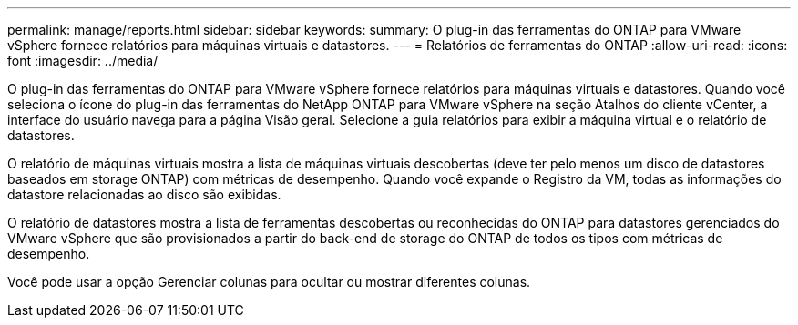 ---
permalink: manage/reports.html 
sidebar: sidebar 
keywords:  
summary: O plug-in das ferramentas do ONTAP para VMware vSphere fornece relatórios para máquinas virtuais e datastores. 
---
= Relatórios de ferramentas do ONTAP
:allow-uri-read: 
:icons: font
:imagesdir: ../media/


[role="lead"]
O plug-in das ferramentas do ONTAP para VMware vSphere fornece relatórios para máquinas virtuais e datastores. Quando você seleciona o ícone do plug-in das ferramentas do NetApp ONTAP para VMware vSphere na seção Atalhos do cliente vCenter, a interface do usuário navega para a página Visão geral. Selecione a guia relatórios para exibir a máquina virtual e o relatório de datastores.

O relatório de máquinas virtuais mostra a lista de máquinas virtuais descobertas (deve ter pelo menos um disco de datastores baseados em storage ONTAP) com métricas de desempenho. Quando você expande o Registro da VM, todas as informações do datastore relacionadas ao disco são exibidas.

O relatório de datastores mostra a lista de ferramentas descobertas ou reconhecidas do ONTAP para datastores gerenciados do VMware vSphere que são provisionados a partir do back-end de storage do ONTAP de todos os tipos com métricas de desempenho.

Você pode usar a opção Gerenciar colunas para ocultar ou mostrar diferentes colunas.
